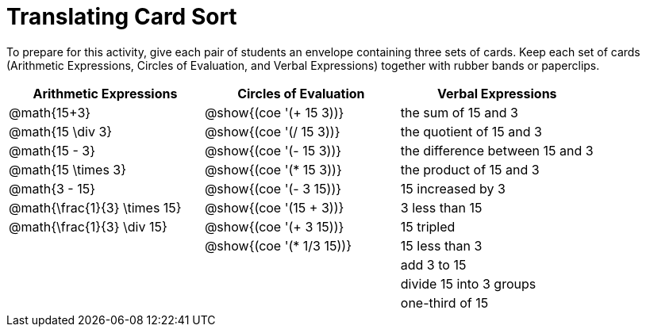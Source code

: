 = Translating Card Sort

++++
<style>
table {grid-auto-rows: 1fr;}
</style>
++++

To prepare for this activity, give each pair of students an envelope containing three sets of cards. Keep each set of cards (Arithmetic Expressions, Circles of Evaluation, and Verbal Expressions) together with rubber bands or paperclips.

[.FillVerticalSpace, cols="^.^1a,^.^1a,^.^1a", stripes="none", options="header"]
|===
|  Arithmetic Expressions		| Circles of Evaluation			| Verbal Expressions
| @math{15+3}		| @show{(coe '(+ 15 3))}		| the sum of 15 and 3
| @math{15 \div 3}	| @show{(coe '(/ 15 3))}		| the quotient of 15 and 3
| @math{15 - 3}										| @show{(coe '(- 15 3))}	| the difference between 15 and 3
| @math{15 \times 3}| @show{(coe '(* 15 3))}		| the product of 15 and 3
| @math{3 - 15}		| @show{(coe '(- 3 15))}		| 15 increased by 3
| @math{\frac{1}{3} \times 15}	| @show{(coe '(15 + 3))}	| 3 less than 15
| @math{\frac{1}{3} \div 15}	| @show{(coe '(+ 3 15))}		| 15 tripled
| 					| @show{(coe '(* 1/3 15))}			| 15 less than 3
| 					| 								| add 3 to 15
| 					| 								| divide 15 into 3 groups
| 					| 								| one-third of 15
|===
